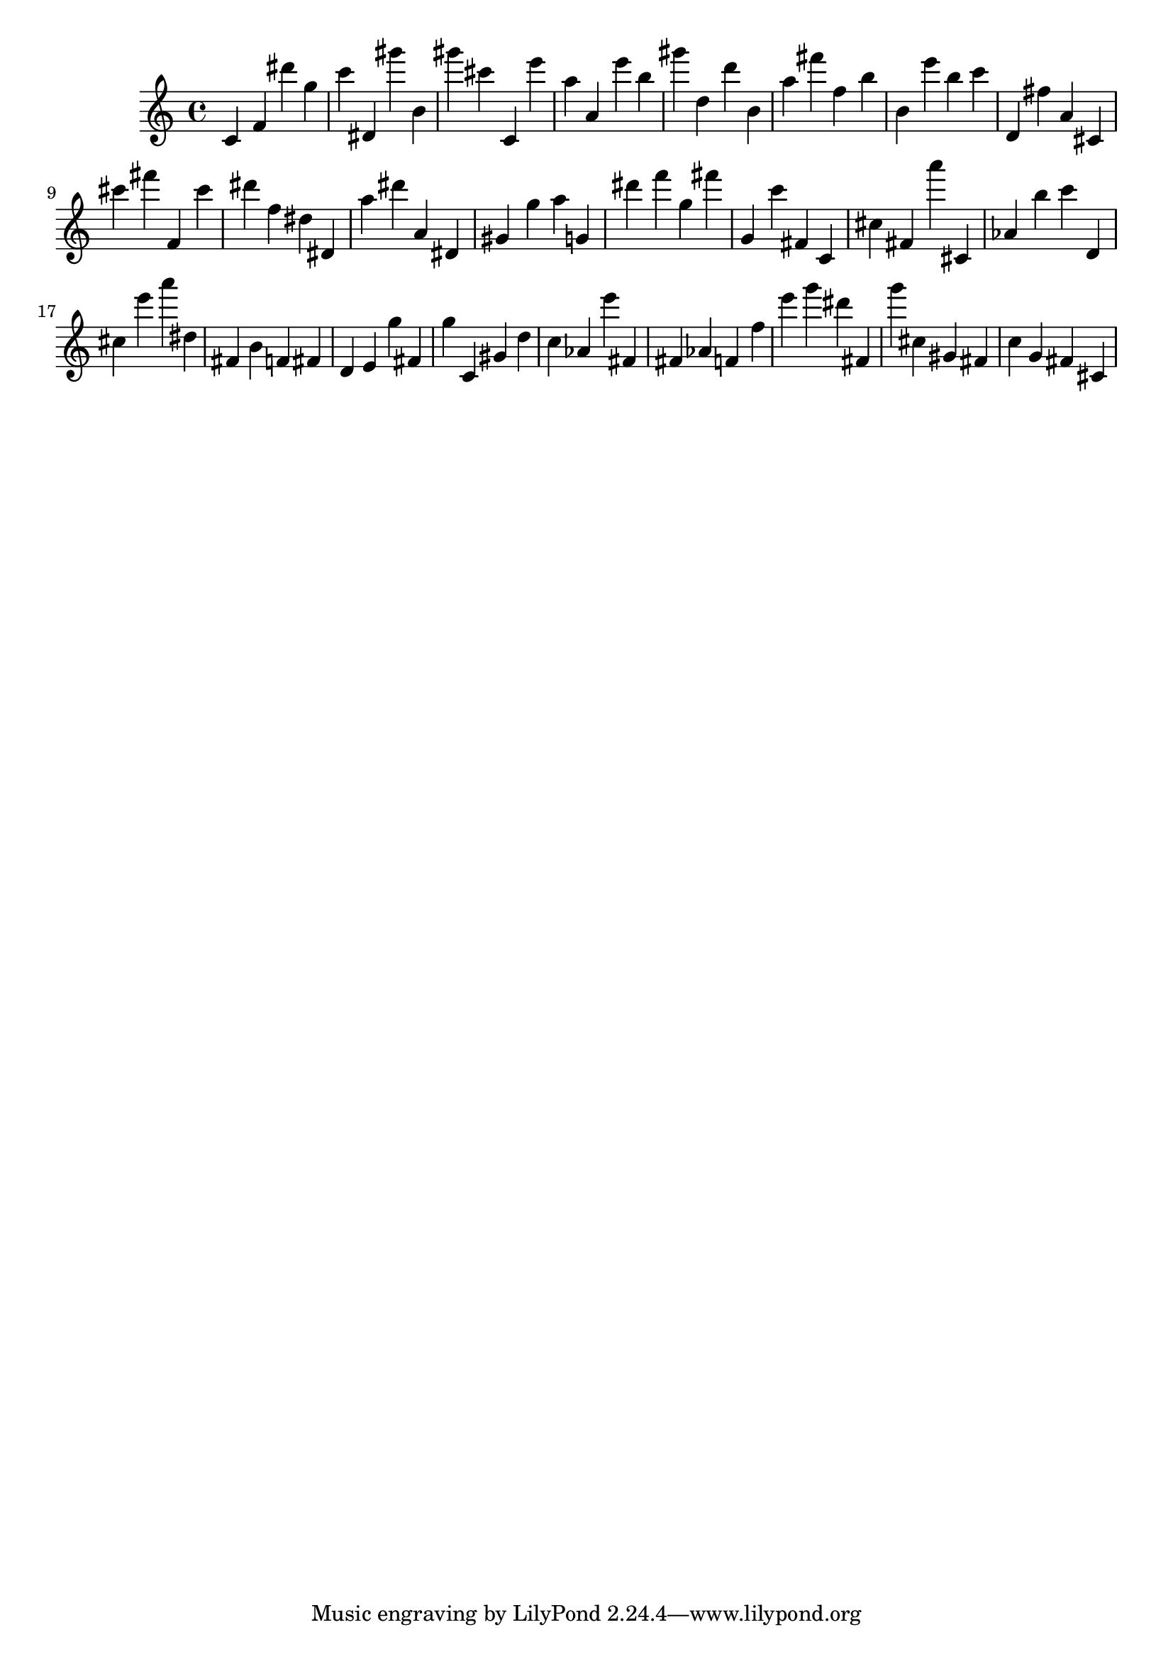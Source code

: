 \version "2.18.2"

\score {

{
\clef treble
c' f' dis''' g'' c''' dis' gis''' b' gis''' cis''' c' e''' a'' a' e''' b'' gis''' d'' d''' b' a'' fis''' f'' b'' b' e''' b'' c''' d' fis'' a' cis' cis''' fis''' f' cis''' dis''' f'' dis'' dis' a'' dis''' a' dis' gis' g'' a'' g' dis''' f''' g'' fis''' g' c''' fis' c' cis'' fis' a''' cis' as' b'' c''' d' cis'' e''' a''' dis'' fis' b' f' fis' d' e' g'' fis' g'' c' gis' d'' c'' as' e''' fis' fis' as' f' f'' e''' g''' dis''' fis' g''' cis'' gis' fis' c'' g' fis' cis' 
}

 \midi { }
 \layout { }
}